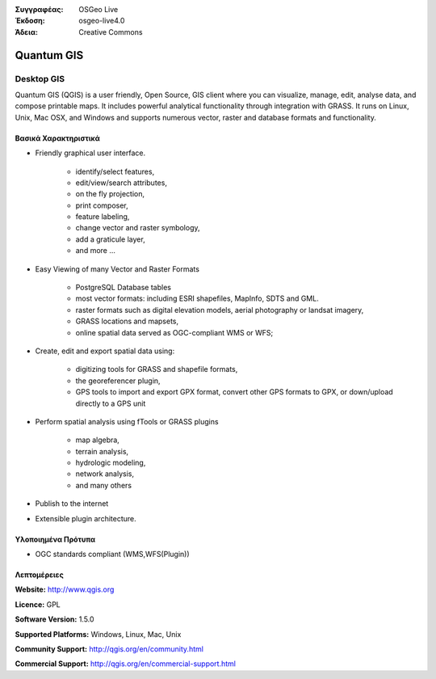 :Συγγραφέας: OSGeo Live
:Έκδοση: osgeo-live4.0
:Άδεια: Creative Commons

.. _qgis-overview:

.. image:: images/project_logos/logo-QGIS.png
  :scale: 100 %
  :alt: project logo
  :align: right
  :target: http://www.qgis.org

.. image:: images/logos/OSGeo_project.png
  :scale: 100 %
  :alt: Λογισμικό ενσωματωμένο στο OSGeo
  :align: right
  :target: http://www.osgeo.org


Quantum GIS
===========

.. Writing Tip:
  Application Category Description:
  * Spatial Database
  * Web Service
  * Metadata Web Service
  * Desktop GIS
  * Browser GIS client
  * Business Intelligence
  * GIS Tools
  * ...

Desktop GIS
~~~~~~~~~~~

Quantum GIS (QGIS) is a user friendly, Open Source, GIS client where
you can visualize, manage, edit, analyse data, and compose printable maps.
It includes powerful analytical functionality through integration with GRASS.
It runs on Linux, Unix, Mac OSX, and Windows and supports numerous vector,
raster and database formats and functionality.

.. image:: images/screenshots/1024x768/qgis.png
  :scale: 50 %
  :alt: project logo
  :align: right

Βασικά Χαρακτηριστικά
-------------

* Friendly graphical user interface.

    * identify/select features,
    * edit/view/search attributes,
    * on the fly projection,
    * print composer,
    * feature labeling,
    * change vector and raster symbology,
    * add a graticule layer,
    * and more ...

* Easy Viewing of many Vector and Raster Formats

    * PostgreSQL Database tables
    * most vector formats: including ESRI shapefiles, MapInfo, SDTS and GML.
    * raster formats such as digital elevation models, aerial photography or landsat imagery,
    * GRASS locations and mapsets,
    * online spatial data served as OGC-compliant WMS or WFS;

* Create, edit and export spatial data using:

    * digitizing tools for GRASS and shapefile formats,
    * the georeferencer plugin,
    * GPS tools to import and export GPX format, convert other GPS formats to GPX, or down/upload directly to a GPS unit

* Perform spatial analysis using fTools or GRASS plugins

    * map algebra,
    * terrain analysis,
    * hydrologic modeling,
    * network analysis,
    * and many others

* Publish to the internet
* Extensible plugin architecture.

Υλοποιημένα Πρότυπα
---------------------

* OGC standards compliant (WMS,WFS(Plugin))

Λεπτομέρειες
-------

**Website:** http://www.qgis.org

**Licence:** GPL

**Software Version:** 1.5.0

**Supported Platforms:** Windows, Linux, Mac, Unix

**Community Support:** http://qgis.org/en/community.html

**Commercial Support:** http://qgis.org/en/commercial-support.html

